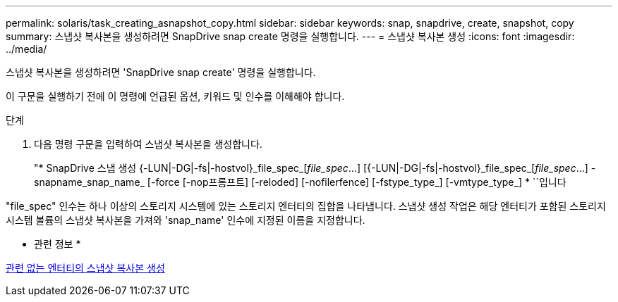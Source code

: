 ---
permalink: solaris/task_creating_asnapshot_copy.html 
sidebar: sidebar 
keywords: snap, snapdrive, create, snapshot, copy 
summary: 스냅샷 복사본을 생성하려면 SnapDrive snap create 명령을 실행합니다. 
---
= 스냅샷 복사본 생성
:icons: font
:imagesdir: ../media/


[role="lead"]
스냅샷 복사본을 생성하려면 'SnapDrive snap create' 명령을 실행합니다.

이 구문을 실행하기 전에 이 명령에 언급된 옵션, 키워드 및 인수를 이해해야 합니다.

.단계
. 다음 명령 구문을 입력하여 스냅샷 복사본을 생성합니다.
+
"* SnapDrive 스냅 생성 {-LUN|-DG|-fs|-hostvol}_file_spec_[_file_spec_...] [{-LUN|-DG|-fs|-hostvol}_file_spec_[_file_spec_...] -snapname_snap_name_ [-force [-nop프롬프트] [-reloded] [-nofilerfence] [-fstype_type_] [-vmtype_type_] * ``입니다



"file_spec" 인수는 하나 이상의 스토리지 시스템에 있는 스토리지 엔터티의 집합을 나타냅니다. 스냅샷 생성 작업은 해당 엔터티가 포함된 스토리지 시스템 볼륨의 스냅샷 복사본을 가져와 'snap_name' 인수에 지정된 이름을 지정합니다.

* 관련 정보 *

xref:concept_creating_snapshotcopies_of_unrelatedentities.adoc[관련 없는 엔터티의 스냅샷 복사본 생성]

